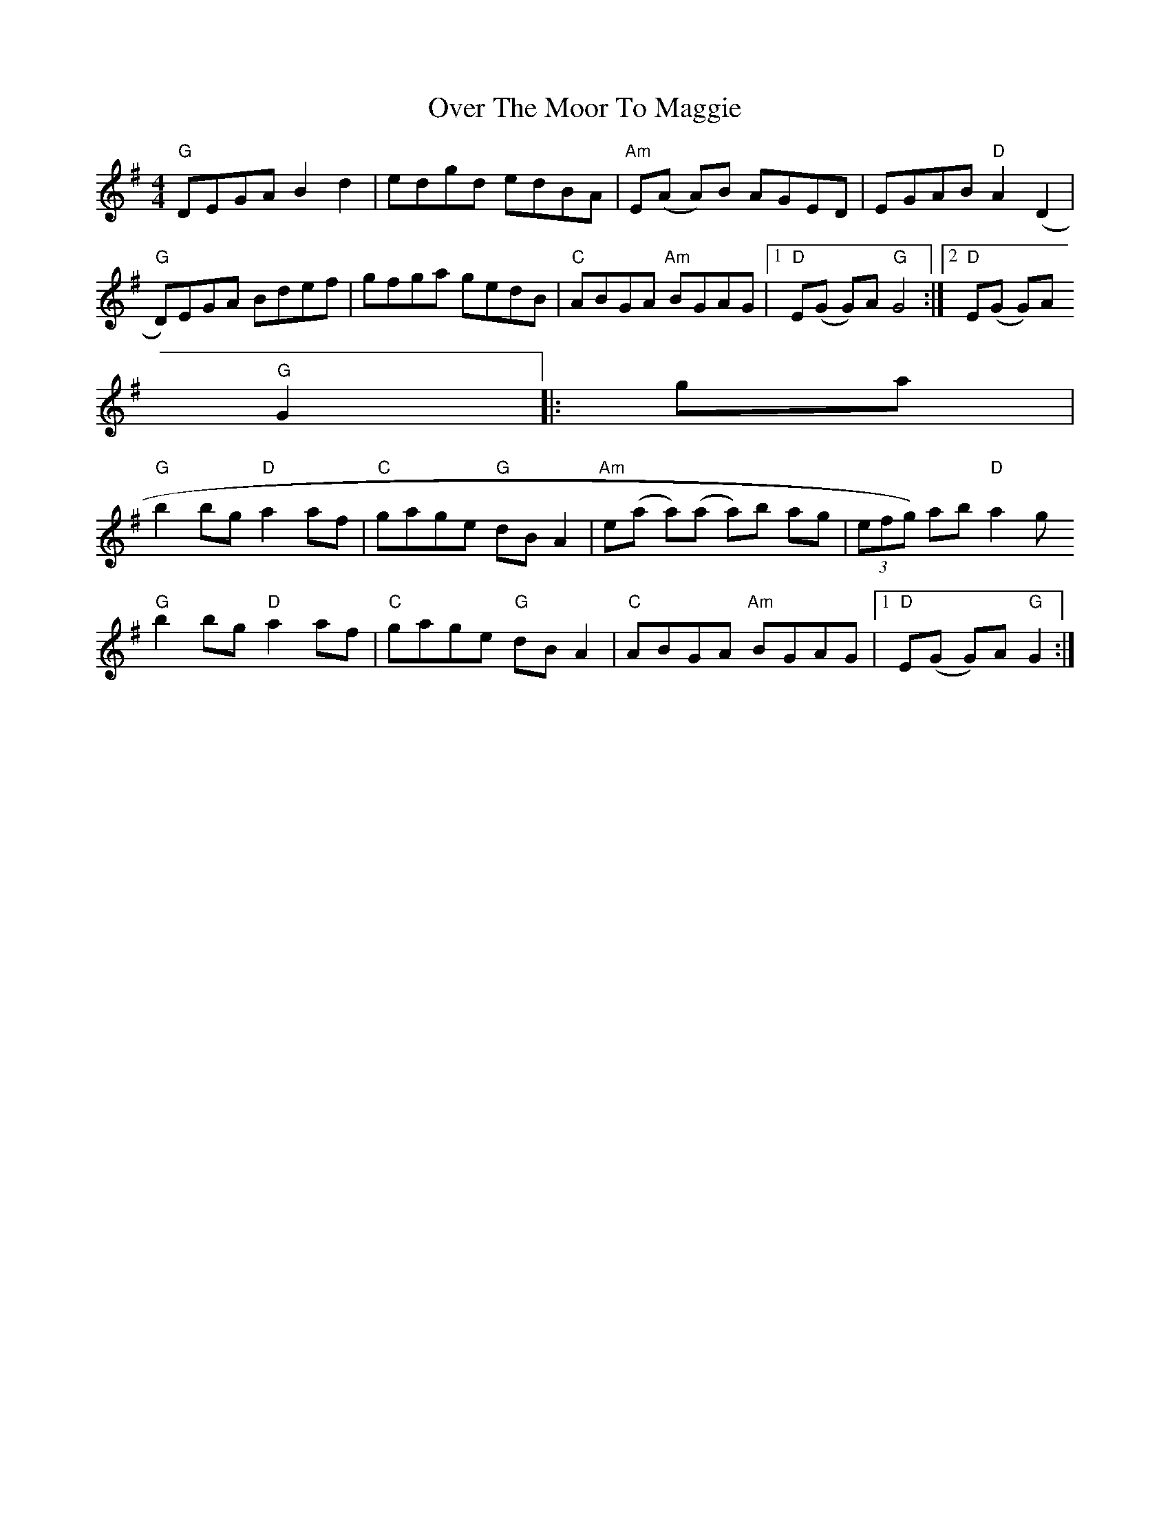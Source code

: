 X: 4
T: Over The Moor To Maggie
Z: NeilBarr
S: https://thesession.org/tunes/115#setting12705
R: reel
M: 4/4
L: 1/8
K: Gmaj
"G"DEGA B2 d2|edgd edBA|"Am"E(A A)B AGED|EGAB "D"A2 (D2|"G"D)EGA Bdef|gfga gedB|"C"ABGA "Am"BGAG|1"D"E(G G)A "G"G4:|2"D"E(G G)A"G"G2||:ga|"G"b2 bg "D"a2 af|"C"gage "G"dB A2|"Am"e(a a)(a a)b ag|(3efg) ab "D"a2 g"G"b2 bg "D"a2 af|"C"gage "G"dB A2|"C"ABGA "Am"BGAG|1"D"E(G G)A "G"G2:|2
